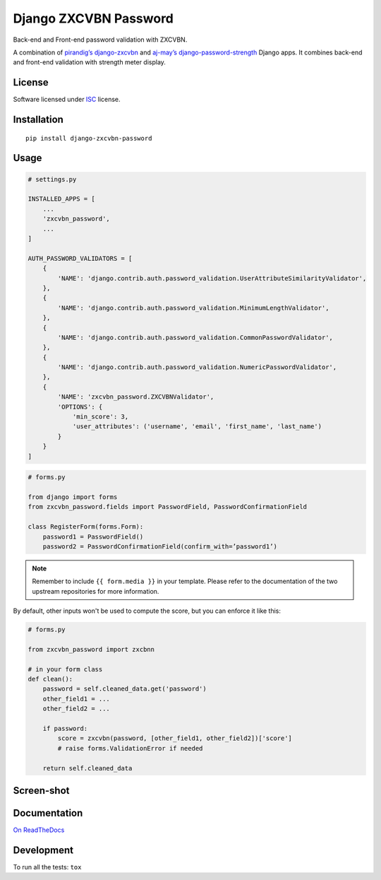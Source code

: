 ======================
Django ZXCVBN Password
======================

.. start-badges


|travis|
|codacygrade|
|codacycoverage|
|version|
|wheel|
|pyup|
|gitter|


.. |travis| image:: https://travis-ci.org/Pawamoy/django-zxcvbn-password.svg?branch=master
    :target: https://travis-ci.org/Pawamoy/django-zxcvbn-password/
    :alt: Travis-CI Build Status

.. |codacygrade| image:: https://api.codacy.com/project/badge/Grade/7f25070e9c46453c8ed054f00aa113b6
    :target: https://www.codacy.com/app/Pawamoy/django-zxcvbn-password/dashboard
    :alt: Codacy Code Quality Status

.. |codacycoverage| image:: https://api.codacy.com/project/badge/Coverage/7f25070e9c46453c8ed054f00aa113b6
    :target: https://www.codacy.com/app/Pawamoy/django-zxcvbn-password/dashboard
    :alt: Codacy Code Coverage

.. |pyup| image:: https://pyup.io/repos/github/Pawamoy/django-zxcvbn-password/shield.svg
    :target: https://pyup.io/repos/github/Pawamoy/django-zxcvbn-password/
    :alt: Updates

.. |version| image:: https://img.shields.io/pypi/v/django-zxcvbn-password.svg?style=flat
    :target: https://pypi.org/project/django-zxcvbn-password/
    :alt: PyPI Package latest release

.. |wheel| image:: https://img.shields.io/pypi/wheel/django-zxcvbn-password.svg?style=flat
    :target: https://pypi.org/project/django-zxcvbn-password/
    :alt: PyPI Wheel

.. |gitter| image:: https://badges.gitter.im/Pawamoy/django-zxcvbn-password.svg
    :target: https://gitter.im/Pawamoy/django-zxcvbn-password
    :alt: Join the chat at https://gitter.im/Pawamoy/django-zxcvbn-password



.. end-badges

Back-end and Front-end password validation with ZXCVBN.

A combination of
`pirandig’s django-zxcvbn`_ and `aj-may’s django-password-strength`_ Django apps.
It combines back-end and front-end validation with strength meter display.

.. _pirandig’s django-zxcvbn: https://github.com/pirandig/django-zxcvbn
.. _aj-may’s django-password-strength: https://github.com/aj-may/django-password-strength

License
=======

Software licensed under `ISC`_ license.

.. _ISC: https://www.isc.org/downloads/software-support-policy/isc-license/

Installation
============

::

    pip install django-zxcvbn-password

Usage
=====

.. code:: python

    # settings.py
    
    INSTALLED_APPS = [
        ...
        'zxcvbn_password',
        ...
    ]

    AUTH_PASSWORD_VALIDATORS = [
        {
            'NAME': 'django.contrib.auth.password_validation.UserAttributeSimilarityValidator',
        },
        {
            'NAME': 'django.contrib.auth.password_validation.MinimumLengthValidator',
        },
        {
            'NAME': 'django.contrib.auth.password_validation.CommonPasswordValidator',
        },
        {
            'NAME': 'django.contrib.auth.password_validation.NumericPasswordValidator',
        },
        {
            'NAME': 'zxcvbn_password.ZXCVBNValidator',
            'OPTIONS': {
                'min_score': 3,
                'user_attributes': ('username', 'email', 'first_name', 'last_name')
            }
        }
    ]

.. code:: python

    # forms.py

    from django import forms
    from zxcvbn_password.fields import PasswordField, PasswordConfirmationField

    class RegisterForm(forms.Form):
        password1 = PasswordField()
        password2 = PasswordConfirmationField(confirm_with=’password1’)


.. note::

    Remember to include ``{{ form.media }}`` in your template.
    Please refer to the documentation of the two upstream repositories for more information.


By default, other inputs won't be used to compute the score, but you can enforce it
like this:

.. code:: python

    # forms.py

    from zxcvbn_password import zxcbnn

    # in your form class
    def clean():
        password = self.cleaned_data.get('password')
        other_field1 = ...
        other_field2 = ...

        if password:
            score = zxcvbn(password, [other_field1, other_field2])['score']
            # raise forms.ValidationError if needed

        return self.cleaned_data

Screen-shot
===========

.. image:: https://cloud.githubusercontent.com/assets/3999221/23079032/5ae1513a-f54b-11e6-9d66-90660ad5fb2d.png

Documentation
=============

`On ReadTheDocs`_

.. _`On ReadTheDocs`: http://django-zxcvbn-password.readthedocs.io/

Development
===========

To run all the tests: ``tox``
